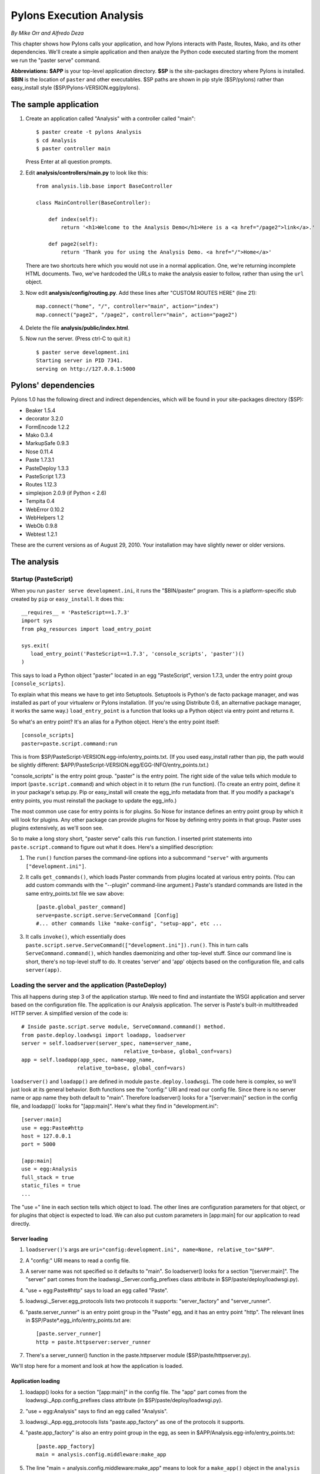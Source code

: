 Pylons Execution Analysis
%%%%%%%%%%%%%%%%%%%%%%%%%

*By Mike Orr and Alfredo Deza*

This chapter shows how Pylons calls your application, and how Pylons interacts
with Paste, Routes, Mako, and its other dependencies.  We'll create
a simple application and then analyze the Python code executed starting from
the moment we run the "paster serve" command.

**Abbreviations:** **$APP** is your top-level application directory. 
**$SP** is the site-packages directory where Pylons is installed.
**$BIN** is the location of ``paster`` and other executables. $SP paths are
shown in pip style ($SP/pylons) rather than easy_install style
($SP/Pylons-VERSION.egg/pylons).

The sample application
========================

1. Create an application called "Analysis" with a controller called "main"::

    $ paster create -t pylons Analysis
    $ cd Analysis
    $ paster controller main

   Press Enter at all question prompts.

2. Edit **analysis/controllers/main.py** to look like this::

        from analysis.lib.base import BaseController

        class MainController(BaseController):

            def index(self):
                return '<h1>Welcome to the Analysis Demo</h1>Here is a <a href="/page2">link</a>.'

            def page2(self):
                return 'Thank you for using the Analysis Demo. <a href="/">Home</a>'
                
   There are two shortcuts here which you would not use in a normal
   application. One, we're returning incomplete HTML documents. Two, we've
   hardcoded the URLs to make the analysis easier to follow, rather than using
   the ``url`` object.

3. Now edit **analysis/config/routing.py**.  Add these lines after "CUSTOM
   ROUTES HERE" (line 21)::

    map.connect("home", "/", controller="main", action="index")
    map.connect("page2", "/page2", controller="main", action="page2")

4. Delete the file **analysis/public/index.html**.

5. Now run the server.  (Press ctrl-C to quit it.) ::

    $ paster serve development.ini
    Starting server in PID 7341.
    serving on http://127.0.0.1:5000


Pylons' dependencies
====================

Pylons 1.0 has the following direct and indirect dependencies, which will be
found in your site-packages directory ($SP):

* Beaker 1.5.4
* decorator 3.2.0
* FormEncode 1.2.2
* Mako 0.3.4
* MarkupSafe 0.9.3
* Nose 0.11.4
* Paste 1.7.3.1
* PasteDeploy 1.3.3
* PasteScript 1.7.3
* Routes 1.12.3
* simplejson 2.0.9 (if Python < 2.6)
* Tempita 0.4
* WebError 0.10.2
* WebHelpers 1.2
* WebOb 0.9.8
* Webtest 1.2.1

These are the current versions as of August 29, 2010. Your installation may have
slightly newer or older versions.

The analysis
============

Startup (PasteScript)
---------------------

When you run ``paster serve development.ini``, it runs the "$BIN/paster" program.
This is a platform-specific stub created by ``pip`` or ``easy_install``.  It
does this::

    __requires__ = 'PasteScript==1.7.3'
    import sys
    from pkg_resources import load_entry_point

    sys.exit(
       load_entry_point('PasteScript==1.7.3', 'console_scripts', 'paster')()
    )

This says to load a Python object "paster" located in an egg "PasteScript",
version 1.7.3, under the entry point group ``[console_scripts]``.  

To explain what this means we have to get into Setuptools. Setuptools is
Python's de facto package manager, and was installed as part of your virtualenv
or Pylons installation. (If you're using Distribute 0.6, an alternative
package manager, it works the same way.) ``load_entry_point`` is a function
that looks up a Python object via entry point and returns it.

So what's an entry point? It's an alias for a Python object. Here's the entry
point itself::

        [console_scripts]
        paster=paste.script.command:run

This is from $SP/PasteScript-VERSION.egg-info/entry_points.txt.
(If you used easy_install rather than pip, the path would be slightly
different: $APP/PasteScript-VERSION.egg/EGG-INFO/entry_points.txt.)

"console_scripts" is the entry point group. "paster" is the
entry point. The right side of the value tells which module to import
(``paste.script.command``) and which object in it to return (the ``run``
function). (To create an entry point, define it in your package's setup.py. Pip
or easy_install will create the egg_info metadata from that. If you modify a
package's entry points, you must reinstall the package to update the egg_info.)

The most common use case for entry points is for plugins. So Nose for instance
defines an entry point group by which it will look for plugins. Any other
package can provide plugins for Nose by defining entry points in that group.
Paster uses plugins extensively, as we'll soon see.

So to make a long story short, "paster serve" calls this ``run`` function. I
inserted print statements into ``paste.script.command`` to figure out what it
does. Here's a simplified description:

1. The ``run()`` function parses the command-line options into a subcommand 
   ``"serve"`` with arguments ``["development.ini"]``.

2. It calls ``get_commands()``, which loads Paster commands from plugins
   located at various entry points.  (You can add custom commands with the
   "--plugin" command-line argument.)  Paste's standard commands are listed in
   the same entry_points.txt file we saw above::

        [paste.global_paster_command]
        serve=paste.script.serve:ServeCommand [Config]
        #... other commands like "make-config", "setup-app", etc ...

3. It calls ``invoke()``, which essentially does
   ``paste.script.serve.ServeCommand(["development.ini"]).run()``. This in turn
   calls ``ServeCommand.command()``, which handles daemonizing and other
   top-level stuff.  Since our command line is short, there's no top-level
   stuff to do. It creates 'server' and 'app' objects based on the
   configuration file, and calls ``server(app)``.

Loading the server and the application (PasteDeploy)
----------------------------------------------------

This all happens during step 3 of the application startup. We need to find and
instantiate the WSGI application and server based on the configuration file.
The application is our Analysis application.  The server is Paste's built-in
multithreaded HTTP server.  A simplified version of the code is::

    # Inside paste.script.serve module, ServeCommand.command() method.
    from paste.deploy.loadwsgi import loadapp, loadserver
    server = self.loadserver(server_spec, name=server_name,
                                     relative_to=base, global_conf=vars)
    app = self.loadapp(app_spec, name=app_name,
                      relative_to=base, global_conf=vars)

``loadserver()`` and ``loadapp()`` are defined in module
``paste.deploy.loadwsgi``. The code here is complex, so we'll just look at its
general behavior. Both functions see the "config:" URI and read our config
file. Since there is no server name or app name they both default to "main".
Therefore loadserver() looks for a "\[server:main]" section in the config file,
and loadapp()` looks for "\[app:main]". Here's what they find in
"development.ini"::

    [server:main]
    use = egg:Paste#http
    host = 127.0.0.1
    port = 5000

    [app:main]
    use = egg:Analysis
    full_stack = true
    static_files = true
    ...

The "use =" line in each section tells which object to load. The other lines
are configuration parameters for that object, or for plugins that object is
expected to load.  We can also put custom parameters in \[app:main] for our
application to read directly.


Server loading
++++++++++++++

1. ``loadserver()``'s args are ``uri="config:development.ini", name=None,
   relative_to="$APP"``.

2. A "config:" URI means to read a config file.

3. A server name was not specified so it defaults to "main". So loadserver()
   looks for a section "\[server:main]". The "server" part comes from the
   loadwsgi._Server.config_prefixes class attribute in
   $SP/paste/deploy/loadwsgi.py).

4. "use = egg:Paste#http" says to load an egg called "Paste".

5. loadwsgi._Server.egg_protocols lists two protocols it supports:
   "server_factory" and "server_runner".

6. "paste.server_runner" is an entry point group in the "Paste" egg, and it has
   an entry point "http". The relevant lines in
   $SP/Paste\*.egg_info/entry_points.txt are::

        [paste.server_runner]
        http = paste.httpserver:server_runner

7. There's a server_runner() function in the paste.httpserver module
   ($SP/paste/httpserver.py).

We'll stop here for a moment and look at how the application is loaded.

Application loading
+++++++++++++++++++

1. loadapp() looks for a section "\[app:main]" in the config file. The "app"
   part comes from the loadwsgi._App.config_prefixes class attribute (in
   $SP/paste/deploy/loadwsgi.py).

2. "use = egg:Analysis" says to find an egg called "Analysis".

3. loadwsgi._App.egg_protocols lists "paste.app_factory" as one of the
   protocols it supports.

4. "paste.app_factory" is also an entry point group in the egg, as seen in
   $APP/Analysis.egg-info/entry_points.txt::

        [paste.app_factory]
        main = analysis.config.middleware:make_app

5. The line "main = analysis.config.middleware:make_app" means to 
   look for a ``make_app()`` object in the ``analysis`` package. 
   This is a function imported from ``analysis.config.middleware`` 
   ($APP/analysis/config/middleware.py).


Instantiating the application (Analysis)
----------------------------------------

Here's a closer look at our application's ``make_app`` function::

    # In $APP/analysis/config/middleware.py
    def make_app(global_conf, full_stack=True, static_files=True, **app_conf):
        config = load_environment(global_conf, app_conf)
        app = PylonsApp(config=config)
        app = SomeMiddleware(app, ...)   # Repeated for several middlewares.
        app.config = config
        return app

This sets up the Pylons environment (next subsection), creates the application
object (following subsection), wraps it in several layers of middleware (listed
in "Anatomy of a Request" below), and returns the complete application object.

The \[DEFAULT] section of the config file is passed as dict ``global_conf``.
The \[app:main] section is passed as keyword arguments into dict ``app_conf``.

``full_stack`` defaults to True because we're running the application
standalone.  If we were embedding this application as a WSGI component of some
larger application, we'd set ``full_stack`` to False to disable some of the
middleware.  

``static_files=True`` means to serve static files from our public
directory ($APP/analysis/public). Advanced users can arrange for Apache to
serve the static files itself, and put "static_files = false"
in their configuration file to gain a bit of efficiency.

load_environment & pylons.config
++++++++++++++++++++++++++++++++

Before we begin, remember that ``pylons.config``, ``pylons.app_globals``,
``pylons.request``, ``pylons.response``, ``pylons.session``, ``pylons.url``,
and ``pylons.cache`` are special globals that change value depending on the
current request. The objects are proxies which maintain a thread-local stack of
real values.  Pylons pushes the actual values onto them at the beginning of a
request, and pops them off at the end. (Some of them it also pushes at other
times so they can be used outside of requests.) The proxies delegate attribute
access and key access to the topmost actual object on the stack. (You can also
call ``myproxy._current_obj()`` to get the actual object itself.)  The proxy
code is in ``paste.registry.StackedObjectProxy``, so these are called
"StackedObjectProxies", or "SOPs" for short.

The first thing ``analysis.config.middleware.make_app()`` does is call
``analysis.config.environment.load_environment()``::

    def load_environment(global_conf, app_conf):
        config = PylonsConfig()
        root = os.path.dirname(os.path.dirname(os.path.abspath(__file__)))
        paths = dict(root=root,
                     controllers=os.path.join(root, 'controllers'),
                     static_files=os.path.join(root, 'public'),
                     templates=[os.path.join(root, 'templates')])

        # Initialize config with the basic options
        config.init_app(global_conf, app_conf, package='analysis',
                        paths=paths)
        config['routes.map'] = make_map(config)
        config['pylons.app_globals'] = app_globals.Globals(config)
        config['pylons.h'] = analysis.lib.helpers

        # Setup cache object as early as possible
        import pylons
        pylons.cache._push_object(config['pylons.app_globals'].cache)

        # Create the Mako TemplateLookup, with the default auto-escaping
        config['pylons.app_globals'].mako_lookup = TemplateLookup(
            directories=paths['templates'],
            error_handler=handle_mako_error,
            module_directory=os.path.join(app_conf['cache_dir'], 'templates'),
            input_encoding='utf-8', default_filters=['escape'],
            imports=['from webhelpers.html import escape'])

        # CONFIGURATION OPTIONS HERE (note: all config options will override
        # any Pylons config options)

        return config

``config`` is the Pylons configuration object, which will later be pushed onto
``pylons.config``. It's an instance of ``pylons.configuration.PylonsConfig``, a
dict subclass. ``config.init_app()`` initializes the dict's keys.  It sets the
keys to a merger of app_conf and global_conf (with app_conf overriding). It
also adds "app_conf" and "global_conf" keys so you can access the original
app_conf and global_conf if desired. It also adds several Pylons-specific keys.

``config["routes.map"]`` is the Routes map defined in
``analysis.config.routing.make_map()``. 

``config["pylons.app_globals"]`` is the application's globals object, which
will later be pushed onto ``pylons.app_globals``.  It's an instance of
``analysis.lib.app_globals.Globals``.

``config["pylons.h"]`` is the helpers module, ``analysis.lib.helpers``. Pylons
will assign it to ``h`` in the templates' namespace.

The "cache" lines push ``pylons.app_globals.cache`` onto ``pylons.cache`` for
backward compatibility.  This gives a preview of how StackedObjectProxies work.

The Mako stanza creates a TemplateLookup, which ``render()`` will use to find
templates. The object is put on ``app_globals``.

If you've used older versions of Pylons, you'll notice a couple differences in
1.0.  The ``config`` object is created as a local variable and returned, and
it's passed explicitly to the route map factory and globals factory. Previous
versions pushed it onto ``pylons.config`` immediately and used it from there.
This was changed to make it easier to nest Pylons applications inside other
Pylons applications. 

The other difference is that Buffet is gone, and along with it the
``template_engine`` argument and template config options. Pylons 1.0 gets out
of the business of initializing template engines.  You use one of the standard
render functions such as ``render_mako`` or write your own, and define any
attributes in ``app_globals`` that your render function depends on.


PylonsApp
+++++++++

The second line of ``make_app()`` creates a Pylons application object
based on your configuration.  Again the ``config`` object is passed around
explicitly, unlike older versions of Pylons. A Pylons application is an
instance of ``pylons.wsgiapp.PylonsApp`` instance. (Older versions of Pylons
had a ``PylonsBaseWSGIApp`` superclass, but that has been merged into
``PylonsApp``.)

Middleware
++++++++++

``make_app()`` then wraps the application (the ``app`` variable) in several
layers of middleware. Each middleware provides an optional add-on service. 

================== ============================ ===============================
Middleware         Service                      Effect if disabled
================== ============================ ===============================
RoutesMiddleware   Use Routes to manage URLs.   Routes and ``pylons.url`` won't
                                                work.
SessionMiddleware  HTTP sessions using Beaker,  ``pylons.session`` won't work.
                   with flexible persistence
                   backends (disk, memached,
                   database).
ErrorHandler       Display interactive          Paste will catch exceptions and 
                   traceback if an exception    convert them to Internal Server
                   occurs. In production mode,  Error.
                   email the traceback to the
                   site admin.
StatusCodeRedirect If an HTTP error occurs,     If an HTTP error occurs, 
                   make a subrequest to display display a plain white HTML page
                   a fancy styled HTML error    with the error message.
                   page.
RegistryManager    Handles the special globals  The special globals won't work. 
                   (``pylons.request``, etc).   There are other ways to access
                                                the objects without going
                                                through the special globals.
StaticURLParser    Serve the static files       The static files won't be 
                   in the application's         found. Presumably you've
                   public directory.            configured Apache to serve them
                                                directly.
Cascade            Call several sub-middlewares No cascading through
                   in order, and use the first  alternative apps.
                   one that doesn't return
                   "404 Not Found". Used in
                   conjunction with 
                   StaticURLParser.
================== ============================ ===============================

At the end of the function, ``app.config`` is set to the ``config`` object, so
that any part of the application can access the config without going through
the special global.

Anatomy of a request
--------------------

Let's say you're running the demo and click the "link" link on the home page.
The browser sends a request for "http://localhost:5000/page2".  In my Firefox
the HTTP request headers are::

    GET /page2 
    Host: 127.0.0.1:5000
    User-Agent: Mozilla/5.0 ...
    Accept: text/html,...
    Accept-Language: en-us,en;q=0.5
    Accept-Encoding: gzip,deflate
    Accept-Charset: ISO-8859-1,utf-8;q=0.7*;q=0.7
    Keep-Alive: 300
    Connection: keep-alive
    Referer: http://127.0.0.1/5000/
    Cache-Control   max-age=0

The response is::

    HTTP/1.x 200 OK
    Server: PasteWSGIServer/0.5 Python/2.6.4
    Date: Sun, 06 Dec 2009 14:06:05 GMT
    Content-Type: text/html; charset=utf-8
    Pragma:  no-cache
    Cache-Control:   no-cache
    Content-Length:  59

    Thank you for using the Analysis Demo.  <a href="/">Home</a>

Here's the processing sequence:

1. ``server(app)`` is still running, called by ``ServeCommand.command()`` in
   $SP/paste/script/serve.py.

2. ``server`` is actually ``paste.httpserver.server_runner()`` in
   $SP/paste/httpserver. The only keyword args are 'host' and
   'port' extracted from the config file.  ``server_runner`` de-stringifies
   the arguments and calls ``serve(wsgi_app, **kwargs)`` (same module).  

3. ``serve()``'s 'use_threadpool' arg defaults to True, so it creates a
   ``WSGIThreadPoolServer`` instance called (``server``) with the following
   inheritance::

        SocketServer.BaseServer     # In SocketServer.py in Python stdlib.
        BaseHTTPServer.HTTPServer  # In BaseHTTPServer.py in Python stdlib.
        paste.httpserver.SecureHTTPServer  # Adds SSL (HTTPS).
        paste.httpserver.WSGIServerBase    # Adds WSGI.
        paste.httpserver.WSGIThreadPoolServer
            multiple inheritance: ThreadPoolMixIn <= ThreadPool

    Note that SecureHTTPServer overrides the implementation of Python's
    SocketServer.TCPServer

4. It calls ``server.serve_forever()``, implemented by the ``ThreadPoolMixIn``
   superclass.  This calls ``self.handle_request()`` in a loop until
   ``self.running`` becomes false.  That initiates this call stack::

        # In paste.httpserver.serve(), calling 'server.serve_forever()'
        ThreadPoolMixIn.serve_forever()  # Defined in paste.httpserver.
        -> TCPServer.handle_request()    # Called for every request.
        -> WSGIServerBase.get_request()
        -> SecureHTTPServer.get_request()
        -> self.socket.accept()          # Defined in stdlib socket module.

   ``self.socket.accept()`` blocks, waiting for the next request.

5. The request arrives and ``self.socket.accept()`` returns a new socket for
   the connection. ``TCPServer.handle_request()`` continues. It calls
   ``ThreadPoolMixIn.process_request()``, which puts the request in a thread
   queue::

        self.thread_pooladd.add_task(
            lambda: self.process_request_in_thread(request, client_address))
            # 'request' is the connection socket.

   The thread pool is defined in the ``ThreadPool`` class. It spawns a number
   of threads which each wait on the queue for a callable to run. In this case
   the callable will be a complete Web transaction including sending the HTML
   page to the client. Each thread will repeatedly process transactions from
   the queue until they receive a sentinel value ordering them to die.

   The main thread goes back to listening for other requests, so we're no
   longer interested in it.

6. **Thread #2** pulls the lambda out of the queue and calls it::

        lambda
        -> ThreadPoolMixIn.process_request_in_thread()
        -> BaseServer.finish_request()
        -> self.RequestHandlerClass(request, client_address, self)  # Instantiates this.
           The class instantiated is paste.httpserver.WSGIHandler; i.e., the 'handler' variable in serve().

7. The newly-created request handler takes over::

        SocketServer.BaseRequestHandler.__init__(request, client_address, server)
        -> WSGIHandler.handle()
        -> BaseHTTPRequestHandler.handle()  # In stdlib BaseHTTPServer.py
           Handles requests in a loop until self.close_connection is true.  (For HTTP keepalive?)
        -> WSGIHandler.handle_one_request()
           Reads the command from the socket.  The command is
           "GET /page2 HTTP/1.1" plus the HTTP headers above.
           BaseHTTPRequestHandler.parse_request() parses this into attributes
           .command, .path, .request_version, and .headers.
        -> WSGIHandlerMixin.wsgi_execute().
        -> WSGIHandlerMixin.wsgi_setup()
           Creates the .wsgi_environ dict.

   The WSGI environment dict is described in PEP 333, the WSGI specification.
   It contains various keys specifying the URL to fetch, query parameters,
   server info, etc. All keys required by the CGI specification are present,
   as are other keys specific to WSGI or to paricular middleware. The
   application will calculate a response based on the dict. The application is
   wrapped in layers of middleware -- nested function calls -- which modify
   the dict on the way in and modify the response on the way out.

8. The request handler, still in ``WSGIHandlerMixin.wsgi_execute()``, calls the
   application thus::

        result = self.server.wsgi_application(self.wsgi_environ,
                                            self.wsgi_start_response)

   ``wsgi_start_response`` is a callable mandated by the WSGI spec. The
   application will call it to specify the HTTP headers. The return value is
   an iteration of strings, which when concatenated form the HTML document to
   send to the browser. Other MIME types are handled analagously.

9. The application, as we remember, was returned by
   ``analysis.config.middleware.make_app()``. It's wrapped in several layers
   of middleware, so calling it will execute the middleware in reverse order
   of how they're listed in $APP/analysis/config/middleware.py and
   $SP/pylons/wsgiapp.py:

        * ``Cascade`` (defined in $SP/paste/cascade.py) lists a 
          series of applications which will be tried in order (Skipped if static_files is set to False):

                1. ``StaticURLParser`` (defined in 
                   $SP/paste/urlparser) looks for a file URL
                   under $APP/analysis/public that matches the URL.  The demo
                   has no static files.

                2. If that fails the cascader tries your application.  
                   But first there are other middleware to go through...

        * ``RegistryManager`` (defined in $SP/paste/registry.py) 
          makes Pylons special globals both thread-local and middleware-local.
          This includes **app_globals**, **cache**, **request**, **response**,
          **session**, **tmpl_context**, **url**, and any other
          ``StackedObjectProxy`` listed in $SP/pylons/__init__.py.  (**h** is
          a module so it doesn't need a proxy.)

        * ``StatusCodeRedirect`` (defined in $SP/pylons/middleware.py)
          intercepts any HTTP error status returned by the application (e.g.,
          "Page Not Found", "Internal Server Error") and sends another request
          to the application to get the appropriate error page to display
          instead. (Skipped if ``full_stack`` argument was false.)

        * ``ErrorHandler`` (defined in $SP/pylons/middleware.py)
          sends an interactive traceback to the browser if the app raises an
          exception, if "debug" is true in the config file.  Otherwise it
          attempts to email the traceback to the site administrator, and
          substitutes a generic Internal Server Error for the response.
          (Skipped if ``full_stack`` argument was false.

        * User-defined middleware goes here.

        * ``SessionMiddleware`` (wsgiapp.py) adds `Beaker`_
          session support (the ``pylons.session`` object).  (Skipped if the
          WSGI environment has a key 'session' -- it doesn't in this demo.)

        * ``RoutesMiddleware`` (wsgiapp.py) compares the request URI against the
          routing rules in $APP/analysis/config/routing.py and sets
          'wsgi.routing_args' to the routing match dict (useful) and
          'routes.route' to the Route (probably not useful).  Pylons 1.0 apps
          have a ``singleton=False`` argument that suppresses initializing the
          deprecated ``url_for()`` function. Routes now puts a URL
          generator in the WSGI environment, which Pylons aliases to
          ``pylons.url``.

        * The innermost middleware calls the PylonsApp instance it was 
          initialized with.

    Note: CacheMiddleware is no longer used in Pylons 1.0. Instead,
    ``app_globals`` creates the cache as an attribute, and a line in
    environment.py aliases ``pylons.cache`` to it.

10. Surprise! PylonsApp is itself middleware. Its .\_\_call\_\_() method does::

        self.setup_app_env(environ, start_response)
        controller = self.resolve(environ, start_response)
        response = self.dispatch(controller, environ, start_response)
        return response

    ``.setup_app_env()`` registers all those special globals.

    ``.resolve()`` calculates the controller class based on the route chosen by
    the RoutesMiddleware, and returns the controller class.

    ``.dispatch`` instantiates the controller class and calls in the WSGI
    manner.  If the controller does not exist (``.resolve()`` returned None),
    raise an Exception that tells you what controller did not have any 
    content.

    This method also handles the special URL "/_test_vars", which is enabled
    if the application is running under a Nose test. This URL initializes
    Pylons' special globals, for tests that have to access them before making
    a regular request.

11. ``analysis.controllers.main.MainController`` does not have a
    ``.\_\_call\_\_()`` method, so control falls to its parent,
    ``analysis.lib.base.BaseController``.  This trivially calls the
    grandparent, ``pylons.controllers.WSGIController``. It calls the action
    method ``MainController.page2()``. The action method may have any number of
    positional arguments as long as they correspond to variables in the routing
    match dict.  (GET/POST variables are in the **request.params** dict.)  If
    the method has a ``\*\*kwargs`` argument, all other match variables are put
    there.  Any variables passed to the action method are also put on the
    **tmpl_context** object as attributes. If an action method name
    starts with "\_", it's private and HTTPNotFound is raised.

12. If the controller has .\_\_before\_\_() and/or .\_\_after\_\_() methods,
    they are called before and after the action, respectively. These can
    perform authorization, lock OS resources, etc. These methods can have
    arguments in the same manner as the action method.  However, if the code is
    used by all controllers, most Pylons programmers prefer to it in the base
    controller's ``.\_\_call\_\_`` method instead.

13. The action method returns a string, unicode, Response object, or is a
    generator of strings. In this trivial case it returns a string. A typical
    Pylons action would set some *tmpl_context* attributes and 'return
    render('/some/template.html")' . In either case the global *response*
    object's body would be set to the string.

14. ``WSGIController.\_\_call\_\_()`` continues, converting the Response object
    to an appropriate WSGI return value. (First it calls the start_response
    callback to specify the HTTP headers, then it returns an iteration of
    strings.  The Response object converts unicode to utf-8 encoded strings, or
    whatever encoding you've specified in the config file.)

15. The stack of middleware calls unwinds, each modifying the return value and
    headers if it desires.  

16. The server receives the final return value. (We're way back in
    ``paste.httpserver.WSGIHandlerMixin.wsgi_execute()`` now.) The outermost
    middleware has called back to ``server.start_response()``, which has saved
    the status and HTTP headers in ``.wsgi_curr_headers``. ``.wsgi_execute()``
    then iterates the application's return value, calling
    ``.wsgi_write_chunk(chunk)`` for each encoded string yielded.
    ``.wsgi_write_chunk('')`` formats the status and HTTP headers and sends them
    on the socket if they haven't been sent yet, then sends the chunk. The
    convoluted header behavior here is mandated by the WSGI spec.

17. Control returns to ``BaseHTTPRequestHandler.handle()``.
    ``.close_connection`` is true so this method returns. The call stack
    continues unwinding all the way to
    ``paste.httpserver.ThreadPoolMixIn.process_request_in_thread()``. This
    tries to finish the request first and then close it unless it finds errors in it to end raising an Exception.

18. The request lambda finishes and control returns to
    ``ThreadPool.worker_thread_callback()``. It waits for another request in
    the thread queue. If the next item in the queue is the shutdown sentinel
    value, thread #2 dies.

Thus endeth our request's long journey, and this analysis is finished too.

.. _beaker:  http://beaker.groovie.org/
